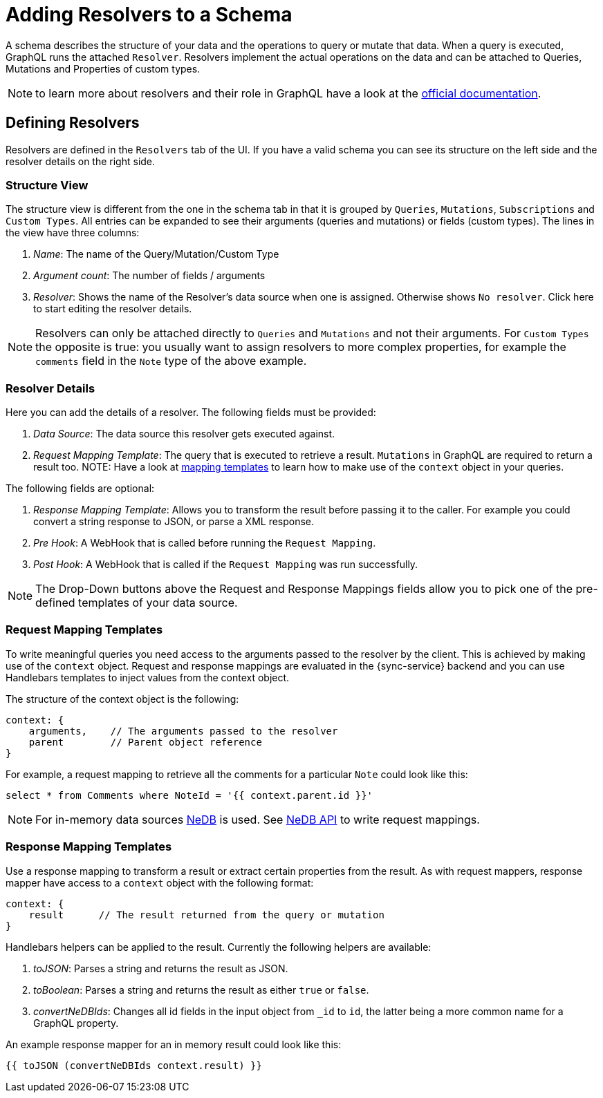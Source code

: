 

//':context:' is a vital parameter. See: http://asciidoctor.org/docs/user-manual/#include-multiple
:context: resolvers_ui

[id='{context}_data_sources_ui']
= Adding Resolvers to a Schema

A schema describes the structure of your data and the operations to query or mutate that data.
When a query is executed, GraphQL runs the attached `Resolver`. Resolvers implement the actual
operations on the data and can be attached to Queries, Mutations and Properties of custom types.

NOTE: to learn more about resolvers and their role in GraphQL have a look at the link:https://graphql.org/learn/execution/#root-fields-resolvers[official documentation].

== Defining Resolvers

Resolvers are defined in the `Resolvers` tab of the UI. If you have a valid schema you can see its
structure on the left side and the resolver details on the right side.

=== Structure View

The structure view is different from the one in the schema tab in that it is grouped
by `Queries`, `Mutations`, `Subscriptions` and `Custom Types`. All entries can be expanded to see their
arguments (queries and mutations) or fields (custom types). The lines in the view have three columns:

. _Name_: The name of the Query/Mutation/Custom Type
. _Argument count_: The number of fields / arguments
. _Resolver_: Shows the name of the Resolver's data source when one is assigned. Otherwise shows `No resolver`. Click here to start editing the resolver details.

NOTE: Resolvers can only be attached directly to `Queries` and `Mutations` and not their arguments. For `Custom Types` the opposite is true: you usually want to assign resolvers to more complex properties, for example the `comments` field in the `Note` type of the above example.

=== Resolver Details

Here you can add the details of a resolver. The following fields must be provided:

. _Data Source_: The data source this resolver gets executed against.
. _Request Mapping Template_: The query that is executed to retrieve a result. `Mutations` in GraphQL are required to return a result too. NOTE: Have a look at xref:#mapping-templates[mapping templates] to learn how to make use of the `context` object in your queries.

The following fields are optional:

. _Response Mapping Template_: Allows you to transform the result before passing it to the caller. For example you could convert a string response to JSON, or parse a XML response.
. _Pre Hook_: A WebHook that is called before running the `Request Mapping`.
. _Post Hook_: A WebHook that is called if the `Request Mapping` was run successfully.

NOTE: The Drop-Down buttons above the Request and Response Mappings fields allow you to pick one of the pre-defined templates of your data source.

[[mapping-templates]]
=== Request Mapping Templates

To write meaningful queries you need access to the arguments passed to the resolver by the client.
This is achieved by making use of the `context` object. Request and response mappings are evaluated in the {sync-service} backend and you can use Handlebars templates to inject values from the context object.

The structure of the context object is the following:

```javascript
context: {
    arguments,    // The arguments passed to the resolver
    parent        // Parent object reference
}
```

For example, a request mapping to retrieve all the comments for a particular `Note` could look like this:

```
select * from Comments where NoteId = '{{ context.parent.id }}'
```

NOTE: For in-memory data sources link:https://github.com/louischatriot/nedb[NeDB] is used. See link:https://github.com/louischatriot/nedb#api[NeDB API] to write request mappings.

=== Response Mapping Templates

Use a response mapping to transform a result or extract certain properties from the result. As with request mappers, response mapper have access to a `context` object with the following format:

```javascript
context: {
    result      // The result returned from the query or mutation
}
```

Handlebars helpers can be applied to the result. Currently the following helpers are available:

. _toJSON_: Parses a string and returns the result as JSON.
. _toBoolean_: Parses a string and returns the result as either `true` or `false`.
. _convertNeDBIds_: Changes all id fields in the input object from `_id` to `id`, the latter being a more common name for a GraphQL property.

An example response mapper for an in memory result could look like this:

```
{{ toJSON (convertNeDBIds context.result) }}
```